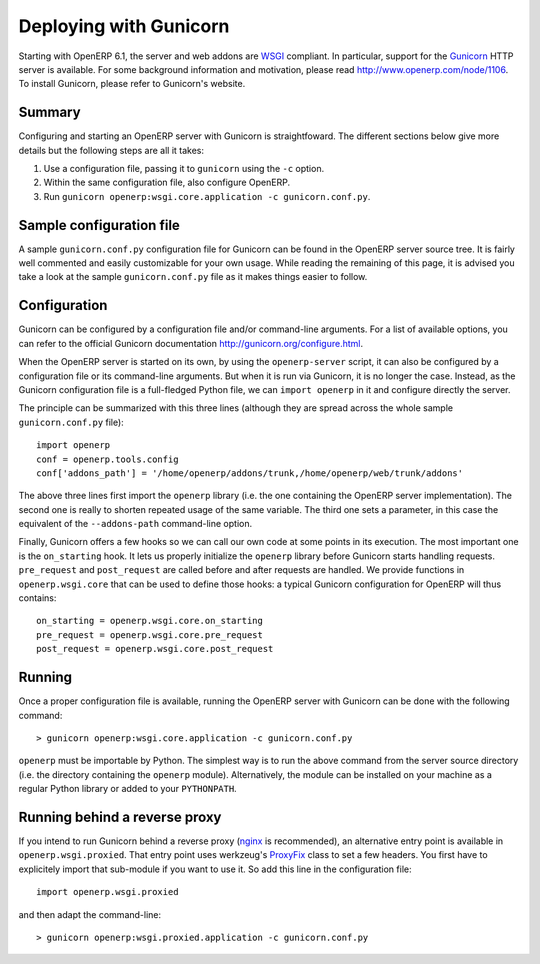 .. _using-gunicorn:

Deploying with Gunicorn
=======================

Starting with OpenERP 6.1, the server and web addons are WSGI_ compliant. In
particular, support for the Gunicorn_ HTTP server is available. For some
background information and motivation, please read http://www.openerp.com/node/1106.
To install Gunicorn, please refer to Gunicorn's website.

.. _Gunicorn: http://gunicorn.org/
.. _WSGI: http://en.wikipedia.org/wiki/Web_Server_Gateway_Interface

Summary
-------

Configuring and starting an OpenERP server with Gunicorn is straightfoward. The
different sections below give more details but the following steps are all it
takes::

1. Use a configuration file, passing it to ``gunicorn`` using the ``-c``
   option.
2. Within the same configuration file, also configure OpenERP.
3. Run ``gunicorn openerp:wsgi.core.application -c gunicorn.conf.py``.

Sample configuration file
-------------------------

A sample ``gunicorn.conf.py`` configuration file for Gunicorn can be found in
the OpenERP server source tree. It is fairly well commented and easily
customizable for your own usage. While reading the remaining of this page, it
is advised you take a look at the sample ``gunicorn.conf.py`` file as it makes
things easier to follow.

Configuration
-------------

Gunicorn can be configured by a configuration file and/or command-line
arguments. For a list of available options, you can refer to the official
Gunicorn documentation http://gunicorn.org/configure.html.

When the OpenERP server is started on its own, by using the ``openerp-server``
script, it can also be configured by a configuration file or its command-line
arguments. But when it is run via Gunicorn, it is no longer the case. Instead,
as the Gunicorn configuration file is a full-fledged Python file, we can
``import openerp`` in it and configure directly the server.

The principle can be summarized with this three lines (although they are spread
across the whole sample ``gunicorn.conf.py`` file)::

  import openerp
  conf = openerp.tools.config
  conf['addons_path'] = '/home/openerp/addons/trunk,/home/openerp/web/trunk/addons'

The above three lines first import the ``openerp`` library (i.e. the one
containing the OpenERP server implementation). The second one is really to
shorten repeated usage of the same variable. The third one sets a parameter, in
this case the equivalent of the ``--addons-path`` command-line option.

Finally, Gunicorn offers a few hooks so we can call our own code at some points
in its execution. The most important one is the ``on_starting`` hook. It lets
us properly initialize the ``openerp`` library before Gunicorn starts handling
requests. ``pre_request`` and ``post_request`` are called before and after
requests are handled. We provide functions in ``openerp.wsgi.core`` that can be
used to define those hooks: a typical Gunicorn configuration for OpenERP will
thus contains::

  on_starting = openerp.wsgi.core.on_starting
  pre_request = openerp.wsgi.core.pre_request
  post_request = openerp.wsgi.core.post_request

Running
-------

Once a proper configuration file is available, running the OpenERP server with
Gunicorn can be done with the following command::

  > gunicorn openerp:wsgi.core.application -c gunicorn.conf.py

``openerp`` must be importable by Python. The simplest way is to run the above
command from the server source directory (i.e. the directory containing the
``openerp`` module). Alternatively, the module can be installed on your machine
as a regular Python library or added to your ``PYTHONPATH``.

Running behind a reverse proxy
------------------------------

If you intend to run Gunicorn behind a reverse proxy (nginx_ is recommended),
an alternative entry point is available in ``openerp.wsgi.proxied``. That entry
point uses werkzeug's ProxyFix_ class to set a few headers. You first have to
explicitely import that sub-module if you want to use it. So add this line in
the configuration file::

  import openerp.wsgi.proxied

and then adapt the command-line::

  > gunicorn openerp:wsgi.proxied.application -c gunicorn.conf.py

.. _nginx: http://nginx.org/en/
.. _ProxyFix: http://werkzeug.pocoo.org/docs/contrib/fixers/#werkzeug.contrib.fixers.ProxyFix
